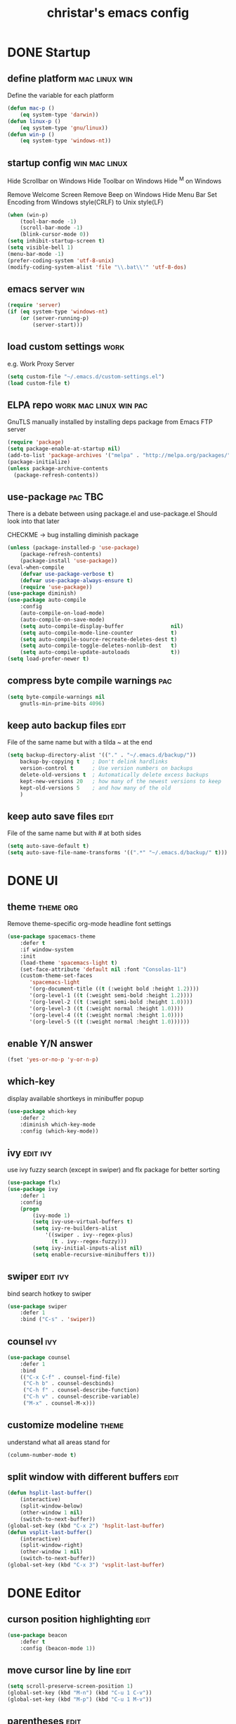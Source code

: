 #+TITLE: christar's emacs config
#+OPTIONS: toc:2 h:2
#+STARTUP: content

* DONE Startup
** define platform                                           :mac:linux:win:
Define the variable for each platform

#+begin_src emacs-lisp :tangle yes
(defun mac-p ()
    (eq system-type 'darwin))
(defun linux-p ()
    (eq system-type 'gnu/linux))
(defun win-p ()
    (eq system-type 'windows-nt))
#+end_src

** startup config                                            :win:mac:linux:
Hide Scrollbar on Windows
Hide Toolbar on Windows
Hide ^M on Windows

Remove Welcome Screen
Remove Beep on Windows
Hide Menu Bar
Set Encoding from Windows style(CRLF) to Unix style(LF)

#+begin_src emacs-lisp :tangle yes
(when (win-p)
    (tool-bar-mode -1)
    (scroll-bar-mode -1)
    (blink-cursor-mode 0))
(setq inhibit-startup-screen t)
(setq visible-bell 1)
(menu-bar-mode -1)
(prefer-coding-system 'utf-8-unix)
(modify-coding-system-alist 'file "\\.bat\\'" 'utf-8-dos)
#+end_src

** emacs server                                                        :win:
#+begin_src emacs-lisp :tangle yes
(require 'server)
(if (eq system-type 'windows-nt)
    (or (server-running-p)
        (server-start)))
#+end_src

** load custom settings                                               :work:
e.g. Work Proxy Server

#+begin_src emacs-lisp :tangle yes
(setq custom-file "~/.emacs.d/custom-settings.el")
(load custom-file t)
#+end_src

** ELPA repo                                        :work:mac:linux:win:pac:
GnuTLS manually installed by installing deps package from Emacs FTP server

#+begin_src emacs-lisp :tangle yes
(require 'package)
(setq package-enable-at-startup nil)
(add-to-list 'package-archives '("melpa" . "http://melpa.org/packages/"))
(package-initialize)
(unless package-archive-contents
  (package-refresh-contents))
#+end_src

** use-package                                                     :pac:TBC:
There is a debate between using package.el and use-package.el
Should look into that later

CHECKME -> bug installing diminish package

#+begin_src emacs-lisp :tangle yes
(unless (package-installed-p 'use-package)
    (package-refresh-contents)
    (package-install 'use-package))
(eval-when-compile
    (defvar use-package-verbose t)
    (defvar use-package-always-ensure t)
    (require 'use-package))
(use-package diminish)
(use-package auto-compile
    :config
    (auto-compile-on-load-mode)
    (auto-compile-on-save-mode)
    (setq auto-compile-display-buffer               nil)
    (setq auto-compile-mode-line-counter            t)
    (setq auto-compile-source-recreate-deletes-dest t)
    (setq auto-compile-toggle-deletes-nonlib-dest   t)
    (setq auto-compile-update-autoloads             t))
(setq load-prefer-newer t)
#+end_src

** compress byte compile warnings                                      :pac:
#+begin_src emacs-lisp :tangle yes
(setq byte-compile-warnings nil
    gnutls-min-prime-bits 4096)
#+end_src

** keep auto backup files                                             :edit:
File of the same name but with a tilda ~ at the end

#+begin_src emacs-lisp :tangle yes
(setq backup-directory-alist '(("." . "~/.emacs.d/backup/"))
    backup-by-copying t    ; Don't delink hardlinks
    version-control t      ; Use version numbers on backups
    delete-old-versions t  ; Automatically delete excess backups
    kept-new-versions 20   ; how many of the newest versions to keep
    kept-old-versions 5    ; and how many of the old
    )
#+end_src

** keep auto save files                                               :edit:
File of the same name but with # at both sides
#+begin_src emacs-lisp :tangle yes
(setq auto-save-default t)
(setq auto-save-file-name-transforms '((".*" "~/.emacs.d/backup/" t)))
#+end_src

* DONE UI
** theme                                                         :theme:org:
Remove theme-specific org-mode headline font settings
#+begin_src emacs-lisp :tangle yes
(use-package spacemacs-theme
    :defer t
    :if window-system
    :init
    (load-theme 'spacemacs-light t)
    (set-face-attribute 'default nil :font "Consolas-11")
    (custom-theme-set-faces
       'spacemacs-light
       '(org-document-title ((t (:weight bold :height 1.2))))
       '(org-level-1 ((t (:weight semi-bold :height 1.2))))
       '(org-level-2 ((t (:weight semi-bold :height 1.0))))
       '(org-level-3 ((t (:weight normal :height 1.0))))
       '(org-level-4 ((t (:weight normal :height 1.0))))
       '(org-level-5 ((t (:weight normal :height 1.0))))))
#+end_src

** enable Y/N answer
#+begin_src emacs-lisp :tangle yes
(fset 'yes-or-no-p 'y-or-n-p)
#+end_src

** which-key
display available shortkeys in minibuffer popup

#+begin_src emacs-lisp :tangle yes
(use-package which-key
    :defer 2
    :diminish which-key-mode
    :config (which-key-mode))
#+end_src

** ivy                                                            :edit:ivy:
use ivy fuzzy search (except in swiper) and flx package for better sorting
#+begin_src emacs-lisp :tangle yes
(use-package flx)
(use-package ivy
    :defer 1
    :config
    (progn
        (ivy-mode 1)
        (setq ivy-use-virtual-buffers t)
        (setq ivy-re-builders-alist
            '((swiper . ivy--regex-plus)
              (t . ivy--regex-fuzzy)))
        (setq ivy-initial-inputs-alist nil)
        (setq enable-recursive-minibuffers t)))
#+end_src

** swiper                                                         :edit:ivy:
bind search hotkey to swiper

#+begin_src emacs-lisp :tangle yes
(use-package swiper
    :defer 1
    :bind ("C-s" . 'swiper))
#+end_src

** counsel                                                             :ivy:
#+begin_src emacs-lisp :tangle yes
(use-package counsel
    :defer 1
    :bind
    (("C-x C-f" . counsel-find-file)
     ("C-h b" . counsel-descbinds)
     ("C-h f" . counsel-describe-function)
     ("C-h v" . counsel-describe-variable)
     ("M-x" . counsel-M-x)))
#+end_src

** customize modeline                                                :theme:
understand what all areas stand for
#+begin_src emacs-lisp :tangle yes
(column-number-mode t)
#+end_src

** split window with different buffers                                :edit:
#+begin_src emacs-lisp :tangle yes
(defun hsplit-last-buffer()
    (interactive)
    (split-window-below)
    (other-window 1 nil)
    (switch-to-next-buffer))
(global-set-key (kbd "C-x 2") 'hsplit-last-buffer)
(defun vsplit-last-buffer()
    (interactive)
    (split-window-right)
    (other-window 1 nil)
    (switch-to-next-buffer))
(global-set-key (kbd "C-x 3") 'vsplit-last-buffer)
#+end_src

* DONE Editor
** curson position highlighting                                       :edit:
#+begin_src emacs-lisp :tangle yes
(use-package beacon
    :defer t
    :config (beacon-mode 1))
#+end_src

** move cursor line by line                                           :edit:
#+begin_src emacs-lisp :tangle yes
(setq scroll-preserve-screen-position 1)
(global-set-key (kbd "M-n") (kbd "C-u 1 C-v"))
(global-set-key (kbd "M-p") (kbd "C-u 1 M-v"))
#+end_src

** parentheses                                                        :edit:
There is smartparens mode worth noting.

#+begin_src emacs-lisp :tangle yes
(show-paren-mode 1)
(setq show-paren-delay 0)
(electric-pair-mode 1)
#+end_src

** page break line                                                     :TBC:
#+begin_src emacs-lisp :tangle no
(use-package page-break-lines
    :diminish page-break-lines-mode
    :config (global-page-break-lines-mode 1))
#+end_src

** trailing space                                                     :edit:
auto remove on save

#+begin_src emacs-lisp :tangle yes
(add-hook 'before-save-hook 'delete-trailing-whitespace)
#+end_src

** toggle (multiple) line comment                                   :edit:c:
global keybind will be shadowed by local mode keymap
#+begin_src emacs-lisp :tangle yes
(defun comment-or-uncomment-region-or-line ()
  (interactive)
  (let ((start (line-beginning-position))
        (end (line-end-position)))
    (when (or (not transient-mark-mode) (region-active-p))
      (setq start (save-excursion
                    (goto-char (region-beginning))
                    (beginning-of-line)
                    (point))
            end (save-excursion
                  (goto-char (region-end))
                  (end-of-line)
                  (point))))
    (comment-or-uncomment-region start end)))
(add-hook 'c-mode-hook (lambda () (setq comment-start "//"
                                        comment-end   "")))
(defun my-c-mode-keybind ()
    (local-set-key (kbd "M-;") 'comment-or-uncomment-region-or-line))
(add-hook 'c-mode-hook 'my-c-mode-keybind)
;;(global-set-key (kbd "C-c c") 'comment-or-uncomment-region-or-line)
#+end_src

** undo-tree                                                          :edit:
#+begin_src emacs-lisp :tangle yes
(use-package undo-tree
    :diminish undo-tree-mode
    :defer t
    :bind ("C-x u" . undo-tree-visualize)
    :config (global-undo-tree-mode))
#+end_src

** TODO flyspell                                                      :edit:
** prelude-like C-a behavior                                          :edit:
first press to the non-whitespace char of a line and then to beginning
shadowed by org-beginning-of-line in org-mode
#+begin_src emacs-lisp :tangle yes
(defun smarter-move-beginning-of-line (arg)
  (interactive "^p")
  (setq arg (or arg 1))

  ;; Move lines first
  (when (/= arg 1)
    (let ((line-move-visual nil))
      (forward-line (1- arg))))

  (let ((orig-point (point)))
    (back-to-indentation)
    (when (= orig-point (point))
      (move-beginning-of-line 1))))

(global-set-key [remap move-beginning-of-line]
                'smarter-move-beginning-of-line)
#+end_src

** global auto revert mode                                            :edit:
#+begin_src emacs-lisp :tangle yes
(global-auto-revert-mode t)
#+end_src

** highlight current symbol
#+begin_src emacs-lisp :tangle yes
(use-package highlight-symbol
    :config
    (global-set-key [(control f3)] 'highlight-symbol-next)
    (global-set-key [f3] 'highlight-symbol)
    (global-set-key [(shift f3)] 'highlight-symbol-prev)
    (global-set-key [(meta f3)] 'highlight-symbol-query-replace))
#+end_src

* File Management
** DONE dired                                                    :TBC:dired:
#+begin_src emacs-lisp :tangle yes
(setq dired-recursive-deletes 'always)
(setq dired-recursive-copies 'always)
#+end_src

** TODO !!! jump to any file in a deep folder structure         :dired:perf:
maybe bookmark is used?

** DONE remember last cursor position in dired & file                :dired:
someone had recentf-mode is activated, so this function is enabled.
just need to gitignore the recentf file in the .emacs.d folder

* Programming
** DONE special type syntax highlighting                       :edit:c:make:
#+begin_src emacs-lisp :tangle yes
(add-to-list 'auto-mode-alist '("\\.can\\'" . c-mode))
(add-to-list 'auto-mode-alist '("\\.cin\\'" . c-mode))
(add-to-list 'auto-mode-alist '("\\.mak\\'" . makefile-mode))
#+end_src

** TODO flycheck                                                    :edit:c:
** WIP yasnippet                                                    :edit:c:
#+begin_src emacs-lisp :tangle yes
(use-package yasnippet-snippets)
(use-package yasnippet
    :commands (yas-minor-mode)
    :init
    (progn (add-hook 'prog-mode-hook #'yas-minor-mode))
    :config
    (yas-reload-all))
#+end_src

** DONE indentation                                             :edit:c:TBC:
disable tab to indent globally

#+begin_src emacs-lisp :tangle yes
(setq-default indent-tabs-mode nil)
(setq-default tab-width 4) ; default is 8
(defvaralias 'c-basic-offset 'tab-width)
(setq c-default-style "linux")
(c-set-offset 'case-label '+)
#+end_src

** WIP company + clang                                          :c:edit:TBC:
if/for statement auto completion

possible sublime-like fuzzy completion
need to input no candidate words
input ignore casing

#+begin_src emacs-lisp :tangle yes
(use-package company
    :defer t
    :init (add-hook 'after-init-hook 'global-company-mode)
    :config
    (use-package company-irony :ensure t :defer t)
    (setq company-idle-delay            0
	    company-minimum-prefix-length   2
	    company-show-numbers            t
	    company-tooltip-limit           20
	    company-dabbrev-downcase        nil)
	    ;company-backends                '((company-irony company-gtags)))
    :bind ("C-;" . company-complete-common))
#+end_src

#+begin_src emacs-lisp :tangle no
(use-package irony
    :defer t
    :init
    (add-hook 'c-mode-hook 'irony-mode)
    :config
    (when (win-p)
        (when (boundp 'w32-pipe-read-delay)
            (setq w32-pipe-read-delay 0))
            ;; Set the buffer size to 64K on Windows (from the original 4K)
        (when (boundp 'w32-pipe-buffer-size)
            (setq irony-server-w32-pipe-buffer-size (* 64 1024))))
    ;; replace the `completion-at-point' and `complete-symbol' bindings in
    ;; irony-mode's buffers by irony-mode's function
    (defun my-irony-mode-hook ()
        (define-key irony-mode-map [remap completion-at-point]
            'irony-completion-at-point-async)
        (define-key irony-mode-map [remap complete-symbol]
            'irony-completion-at-point-async))
    (add-hook 'irony-mode-hook 'my-irony-mode-hook)
    (add-hook 'irony-mode-hook 'irony-cdb-autosetup-compile-options))
#+end_src

** DONE multiple line editing                                         :edit:
#+begin_src emacs-lisp :tangle yes
(use-package multiple-cursors
    :defer 5
    :config
    (global-set-key (kbd "C-S-c C-S-c") 'mc/edit-lines))
#+end_src

** DONE source code indexing/navigation                                  :c:
#+begin_src emacs-lisp :tangle yes
(use-package helm-gtags
    :hook cc-mode
    :bind
    (("C-j" . helm-gtags-select)
     ("M-." . helm-gtags-dwim)
     ("M-," . helm-gtags-pop-stack)
     ("C-c <" . helm-gtags-previous-history)
     ("C-c >" . helm-gtags-next-history))
    :config
    (helm-gtags-mode 1)
    (setq
         helm-gtags-ignore-case t
         helm-gtags-auto-update t
         helm-gtags-use-input-at-cursor t
         helm-gtags-pulse-at-cursor t
         helm-gtags-prefix-key "\C-cg"
         helm-gtags-suggested-key-mapping t))
#+end_src

*** function arguments hinting                                     :edit:c:
*** GNU global + helm-gtags                                        :c:helm:
prefix + shortkey
*** add project path (multiple folders)

** run build.bat from minibuffer                                    :c:make:
build.bat is not available yet
** WIP helm                                                           :helm:
helm-ag for searching
helm window in split windows
#+begin_src emacs-lisp :tangle yes
(use-package helm
    :config
    (setq helm-split-window-in-side-p t))
#+end_src

* DONE Org mode
** add org agenda path to custom settings                              :org:
this one is system-specific and should be defined in the custom settings

#+begin_src emacs-lisp :tangle no
(setq org-agenda-files '("~/org"))
#+end_src

** use org-indent-mode                                                 :org:
#+begin_src emacs-lisp :tangle yes
(setq org-startup-indented t)
#+end_src

** add workflow states with hotkeys                                    :org:
#+begin_src emacs-lisp :tangle yes
(setq org-todo-keywords
    '((sequence "TODO" "WIP" "|" "DONE(d)")))
(setq org-todo-keyword-faces
      '(("TODO" . "red")))
(setq org-todo-keyword-faces
      '(("WIP" . "blue")))
;(setq org-todo-keyword-faces
;      '(("HOLD" . "red")))
#+end_src

** close TODO tasks with timestamp                                     :org:
add file-specific settings:
" #+STARTUP: overview logdone "

** no newline before new heading                                       :org:
without the added newline on top
#+begin_src emacs-lisp :tangle yes
(setf org-blank-before-new-entry '((heading . nil) (plain-list-item . nil)) )
#+end_src

** open files with external app                                        :org:
#+begin_src emacs-lisp :tangle yes
(add-hook 'org-mode-hook
    '(lambda ()
        (setq org-file-apps
            (append '(
                      ("\\.png\\'" . default)
                      ("\\.doc[x]?\\'" . default)
                      ("\\.xls[x]?\\'" . default)
                      ("\\.ppt[x]?\\'" . default)
                      ) org-file-apps ))))
#+end_src

** org-agenda                                                          :org:
#+begin_src emacs-lisp :tangle yes
(add-hook 'org-mode-hook
    '(lambda ()
        (local-set-key (kbd "C-c a") 'org-agenda)))
(setq org-agenda-skip-scheduled-if-done 1)
#+end_src

* DONE Notes
** emacs lisp
this is a thing for elisp learning: ";; -*- lexical-binding: t -*-"
